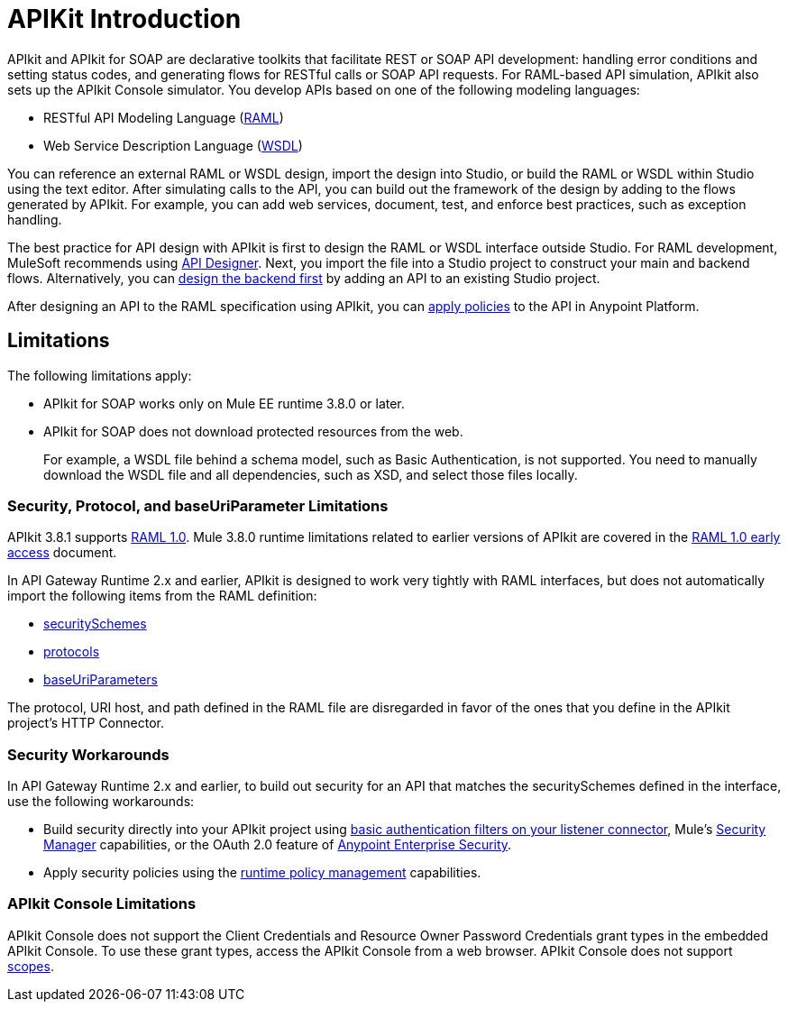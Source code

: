 = APIKit Introduction
:keywords: api, apikit, raml

APIkit and APIkit for SOAP are declarative toolkits that facilitate REST or SOAP API development: handling error conditions and setting status codes, and generating flows for RESTful calls or SOAP API requests. For RAML-based API simulation, APIkit also sets up the APIkit Console simulator. You develop APIs based on one of the following modeling languages:

* RESTful API Modeling Language (link:http://raml.org[RAML])
* Web Service Description Language (link:http://en.wikipedia.org/wiki/Web_Services_Description_Language[WSDL])

You can reference an external RAML or WSDL design, import the design into Studio, or build the RAML or WSDL within Studio using the text editor. After simulating calls to the API, you can build out the framework of the design by adding to the flows generated by APIkit. For example, you can add web services, document, test, and enforce best practices, such as exception handling.

The best practice for API design with APIkit is first to design the RAML or WSDL interface outside Studio. For RAML development, MuleSoft recommends using link:/api-manager/designing-your-api[API Designer]. Next, you import the file into a Studio project to construct your main and backend flows. Alternatively, you can link:/apikit/apikit-using#backend-first-design[design the backend first] by adding an API to an existing Studio project. 

After designing an API to the RAML specification using APIkit, you can link:/api-manager/using-policies[apply policies] to the API in Anypoint Platform.

== Limitations

The following limitations apply:

* APIkit for SOAP works only on Mule EE runtime 3.8.0 or later. 
* APIkit for SOAP does not download protected resources from the web. 
+
For example, a WSDL file behind a schema model, such as Basic Authentication, is not supported. You need to manually download the WSDL file and all dependencies, such as XSD, and select those files locally.

=== Security, Protocol, and baseUriParameter Limitations

APIkit 3.8.1 supports link:https://github.com/raml-org/raml-spec/blob/master/versions/raml-10/raml-10.md[RAML 1.0]. Mule 3.8.0 runtime limitations related to earlier versions of APIkit are covered in the link:https://docs.mulesoft.com/release-notes/raml-1-early-access-support[RAML 1.0 early access] document.

In API Gateway Runtime 2.x and earlier, APIkit is designed to work very tightly with RAML interfaces, but does not automatically import the following items from the RAML definition:

* link:https://github.com/raml-org/raml-spec/blob/master/versions/raml-08/raml-08.md#security[securitySchemes]
* link:https://github.com/raml-org/raml-spec/blob/master/versions/raml-08/raml-08.md#protocols[protocols]
* link:https://github.com/raml-org/raml-spec/blob/master/versions/raml-08/raml-08.md#base-uri-parameters[baseUriParameters]

The protocol, URI host, and path defined in the RAML file are disregarded in favor of the ones that you define in the APIkit project's HTTP Connector.

=== Security Workarounds

In API Gateway Runtime 2.x and earlier, to build out security for an API that matches the securitySchemes defined in the interface, use the following workarounds:

* Build security directly into your APIkit project using link:/mule-user-guide/v/3.8/http-listener-connector[basic authentication filters on your listener connector], Mule's link:/mule-user-guide/v/3.8/configuring-security[Security Manager] capabilities, or the OAuth 2.0 feature of link:/mule-user-guide/v/3.8/anypoint-enterprise-security[Anypoint Enterprise Security]. 
* Apply security policies using the link:/api-manager/using-policies[runtime policy management] capabilities.

=== APIkit Console Limitations

APIkit Console does not support the Client Credentials and Resource Owner Password Credentials grant types in the embedded APIkit Console. To use these grant types, access the APIkit Console from a web browser. APIkit Console does not support link:/api-manager/oauth2-provider-configuration#configuring-scopes[scopes].

